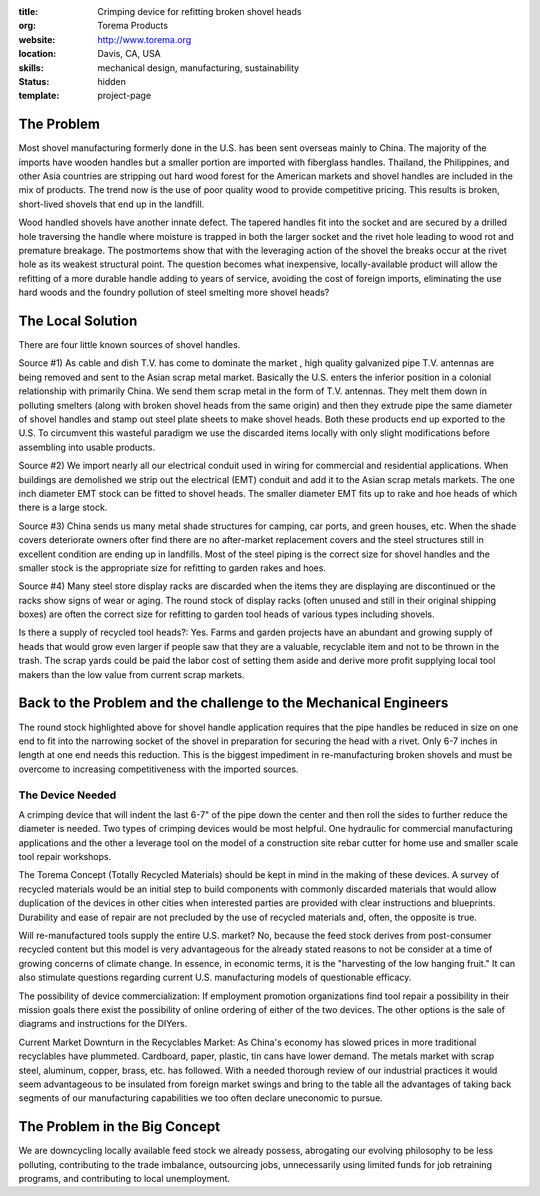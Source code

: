 :title: Crimping device for refitting broken shovel heads
:org: Torema Products
:website: http://www.torema.org
:location: Davis, CA, USA
:skills: mechanical design, manufacturing, sustainability
:status: hidden
:template: project-page

The Problem
===========

Most shovel manufacturing formerly done in the U.S. has been sent overseas
mainly to China. The majority of the imports have wooden handles but a smaller
portion are imported with fiberglass handles. Thailand, the Philippines, and
other Asia countries are stripping out hard wood forest for the American
markets and shovel handles are included in the mix of products. The trend now
is the use of poor quality wood to provide competitive pricing. This results
is broken, short-lived shovels that end up in the landfill.

Wood handled shovels have another innate defect. The tapered handles fit into
the socket and are secured by a drilled hole traversing the handle where
moisture is trapped in both the larger socket and the rivet hole leading to
wood rot and premature breakage. The postmortems show that with the leveraging
action of the shovel the breaks occur at the rivet hole as its weakest
structural point. The question becomes what inexpensive, locally-available
product will allow the refitting of a more durable handle adding to years of
service, avoiding the cost of foreign imports, eliminating the use hard woods
and the foundry pollution of steel smelting more shovel heads?

The Local Solution
==================

There are four little known sources of shovel handles.

Source #1) As cable and dish T.V. has come to dominate the market , high
quality galvanized pipe T.V. antennas are being removed and sent to the Asian
scrap metal market. Basically the U.S. enters the inferior position in a
colonial relationship with primarily China. We send them scrap metal in the
form of T.V. antennas. They melt them down in polluting smelters (along with
broken shovel heads from the same origin) and then they extrude pipe the same
diameter of shovel handles and stamp out steel plate sheets to make shovel
heads. Both these products end up exported to the U.S. To circumvent this
wasteful paradigm we use the discarded items locally with only slight
modifications before assembling into usable products.

Source #2) We import nearly all our electrical conduit used in wiring for
commercial and residential applications. When buildings are demolished we strip
out the electrical (EMT) conduit and add it to the Asian scrap metals markets.
The one inch diameter EMT stock can be fitted to shovel heads. The smaller
diameter EMT fits up to rake and hoe heads of which there is a large stock.

Source #3) China sends us many metal shade structures for camping, car ports,
and green houses, etc. When the shade covers deteriorate owners ofter find
there are no after-market replacement covers and the steel structures still in
excellent condition are ending up in landfills. Most of the steel piping is
the correct size for shovel handles and the smaller stock is the appropriate
size for refitting to garden rakes and hoes.

Source #4) Many steel store display racks are discarded when the items they are
displaying are discontinued or the racks show signs of wear or aging. The round
stock of display racks (often unused and still in their original shipping
boxes) are often the correct size for refitting to garden tool heads of various
types including shovels.

Is there a supply of recycled tool heads?: Yes. Farms and garden projects have
an abundant and growing supply of heads that would grow even larger if people
saw that they are a valuable, recyclable item and not to be thrown in the
trash. The scrap yards could be paid the labor cost of setting them aside and
derive more profit supplying local tool makers than the low value from current
scrap markets.

Back to the Problem and the challenge to the Mechanical Engineers
=================================================================

The round stock highlighted above for shovel handle application requires that
the pipe handles be reduced in size on one end to fit into the narrowing socket
of the shovel in preparation for securing the head with a rivet. Only 6-7
inches in length at one end needs this reduction. This is the biggest
impediment in re-manufacturing broken shovels and must be overcome to
increasing competitiveness with the imported sources.

The Device Needed
-----------------

A crimping device that will indent the last 6-7" of the pipe
down the center and then roll the sides to further reduce the diameter is
needed. Two types of crimping devices would be most helpful. One hydraulic for
commercial manufacturing applications and the other a leverage tool on the
model of a construction site rebar cutter for home use and smaller scale tool
repair workshops.

The Torema Concept (Totally Recycled Materials) should be kept in mind in the
making of these devices. A survey of recycled materials would be an initial
step to build components with commonly discarded materials that would allow
duplication of the devices in other cities when interested parties are
provided with clear instructions and blueprints. Durability and ease of repair
are not precluded by the use of recycled materials and, often, the opposite is
true.

Will re-manufactured tools supply the entire U.S. market? No, because the feed
stock derives from post-consumer recycled content but this model is very
advantageous for the already stated reasons to not be consider at a time of
growing concerns of climate change. In essence, in economic terms, it is the
"harvesting of the low hanging fruit." It can also stimulate questions
regarding current U.S. manufacturing models of questionable efficacy.

The possibility of device commercialization: If employment promotion
organizations find tool repair a possibility in their mission goals there exist
the possibility of online ordering of either of the two devices. The other
options is the sale of diagrams and instructions for the DIYers.

Current Market Downturn in the Recyclables Market: As China's economy has
slowed prices in more traditional recyclables have plummeted. Cardboard, paper,
plastic, tin cans have lower demand. The metals market with scrap steel,
aluminum, copper, brass, etc. has followed. With a needed thorough review of
our industrial practices it would seem advantageous to be insulated from
foreign market swings and bring to the table all the advantages of taking back
segments of our manufacturing capabilities we too often declare uneconomic to
pursue.

The Problem in the Big Concept
==============================

We are downcycling locally available feed stock we already possess, abrogating
our evolving philosophy to be less polluting, contributing to the trade
imbalance, outsourcing jobs, unnecessarily using limited funds for job
retraining programs, and contributing to local unemployment.
